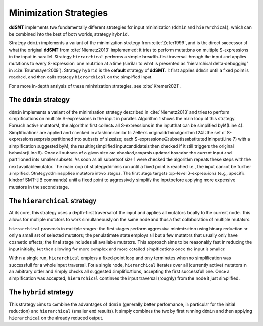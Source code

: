 Minimization Strategies
=======================

**ddSMT** implements two fundamentally different strategies for input
minimization (``ddmin`` and ``hierarchical``), which can be combined
into the best of both worlds, strategy ``hybrid``.

Strategy ``ddmin`` implements a variant of the minimization strategy from
:cite:`Zeller1999`, and is the direct successor of what the original **ddSMT**
from :cite:`Niemetz2013` implemented: it tries to perform mutations on multiple
S-expressions in the input in parallel.
Strategy ``hierarchical`` performs a simple breadth-first traversal through the
input and applies mutations to every S-expression, one mutation at a time
(similar to what is presented as "hierarchical delta-debugging" in
:cite:`Brummayer2009`).
Strategy ``hybrid`` is the **default** strategy of **ddSMT**.
It first applies ``ddmin`` until a fixed point is reached, and then calls
strategy ``hierarchical`` on the simplified input.

For a more in-depth analysis of these minimization strategies, see
:cite:`Kremer2021`.

.. _ddmin-strategy:

The ``ddmin`` strategy
----------------------

``ddmin`` implements a variant of the minimization strategy described in
:cite:`Niemetz2013` and tries to perform simplifications on multiple
S-expressions in the input in parallel. Algorithm 1 shows the main loop of this
strategy. Foreach active mutatorM, the algorithm first collects all
S-expressions in the inputthat can be simplified byM(Line 4). Simplifications
are applied and checked in afashion similar to Zeller’s originalddminalgorithm
[24]: the set of S-expressionssexprsis partitioned into subsets of sizesize;
each S-expressione∈subsetissubstituted ininput(Line 7) with a simplification
suggested byM; the resultingsimplified inputcandidateis then checked if it
still triggers the original behavior(Line 8). Once all subsets of a given size
are checked,sexprsis updated basedon the current input and partitioned into
smaller subsets. As soon as all subsetsof size 1 were checked the algorithm
repeats these steps with the next availablemutator. The main loop of
strategyddminis run until a fixed point is reached,i.e., the input cannot be
further simplified. Strategyddminapplies mutators intwo  stages.  The  first
stage  targets  top-level  S-expressions  (e.g.,  specific  kindsof SMT-LIB
commands) until a fixed point to aggressively simplify the inputbefore applying
more expensive mutators in the second stage.


The ``hierarchical`` strategy
-----------------------------

At its core, this strategy uses a depth-first traversal of the input and applies all mutators locally to the current node. This allows for multiple mutators to work simultaneously on the same node and thus a fast collaboration of multiple mutators.

``hierarchical`` proceeds in multiple stages: the first stages perform aggressive minimization using binary reduction or only a small set of selected mutators; the penulatimate state employs all but a few mutators that usually only have cosmetic effects; the final stage includes all available mutators.
This approach aims to be reasonably fast in reducing the input initially, but then allowing for more complex and more detailed simplfications once the input is smaller.

Within a single run, ``hierarchical`` employs a fixed-point loop and only terminates when no simplification was successfull for a whole input traversal.
For a single node, ``hierarchical`` iterates over all (currently active) mutators in an arbitrary order and simply checks all suggested simplifications, accepting the first successfull one.
Once a simplification was accepted, ``hierarchical`` continues the input traversal (roughly) from the node it just simplified.


The ``hybrid`` strategy
-----------------------

This strategy aims to combine the advantages of ``ddmin`` (generally better performance, in particular for the initial reduction) and ``hierarchical`` (smaller end results).
It simply combines the two by first running ``ddmin`` and then applying ``hierarchical`` on the already reduced output.
